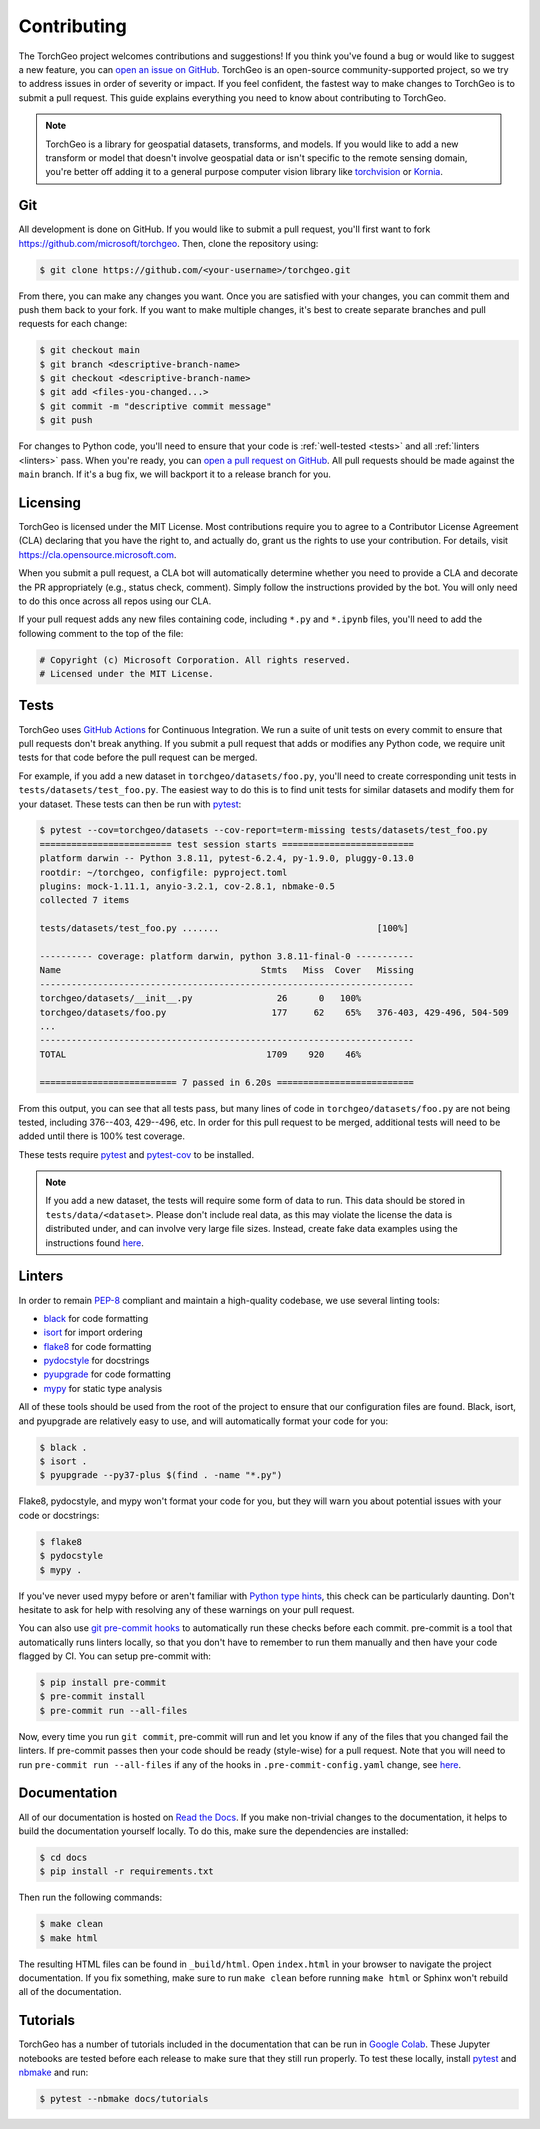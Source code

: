 Contributing
============

The TorchGeo project welcomes contributions and suggestions! If you think you've found a bug or would like to suggest a new feature, you can `open an issue on GitHub <https://github.com/microsoft/torchgeo/issues/new/choose>`_. TorchGeo is an open-source community-supported project, so we try to address issues in order of severity or impact. If you feel confident, the fastest way to make changes to TorchGeo is to submit a pull request. This guide explains everything you need to know about contributing to TorchGeo.

.. note:: TorchGeo is a library for geospatial datasets, transforms, and models. If you would like to add a new transform or model that doesn't involve geospatial data or isn't specific to the remote sensing domain, you're better off adding it to a general purpose computer vision library like `torchvision <https://github.com/pytorch/vision>`_ or `Kornia <https://github.com/kornia/kornia>`_.


Git
---

All development is done on GitHub. If you would like to submit a pull request, you'll first want to fork https://github.com/microsoft/torchgeo. Then, clone the repository using:

.. code-block:: console

   $ git clone https://github.com/<your-username>/torchgeo.git


From there, you can make any changes you want. Once you are satisfied with your changes, you can commit them and push them back to your fork. If you want to make multiple changes, it's best to create separate branches and pull requests for each change:

.. code-block:: console

   $ git checkout main
   $ git branch <descriptive-branch-name>
   $ git checkout <descriptive-branch-name>
   $ git add <files-you-changed...>
   $ git commit -m "descriptive commit message"
   $ git push


For changes to Python code, you'll need to ensure that your code is :ref:`well-tested <tests>` and all :ref:`linters <linters>` pass. When you're ready, you can `open a pull request on GitHub <https://github.com/microsoft/torchgeo/compare>`_. All pull requests should be made against the ``main`` branch. If it's a bug fix, we will backport it to a release branch for you.

Licensing
---------

TorchGeo is licensed under the MIT License. Most contributions require you to agree to a Contributor License Agreement (CLA) declaring that you have the right to, and actually do, grant us the rights to use your contribution. For details, visit https://cla.opensource.microsoft.com.

When you submit a pull request, a CLA bot will automatically determine whether you need to provide a CLA and decorate the PR appropriately (e.g., status check, comment). Simply follow the instructions provided by the bot. You will only need to do this once across all repos using our CLA.

If your pull request adds any new files containing code, including ``*.py`` and ``*.ipynb`` files, you'll need to add the following comment to the top of the file:

.. code-block:: python

   # Copyright (c) Microsoft Corporation. All rights reserved.
   # Licensed under the MIT License.


.. _tests:

Tests
-----

TorchGeo uses `GitHub Actions <https://docs.github.com/en/actions>`_ for Continuous Integration. We run a suite of unit tests on every commit to ensure that pull requests don't break anything. If you submit a pull request that adds or modifies any Python code, we require unit tests for that code before the pull request can be merged.

For example, if you add a new dataset in ``torchgeo/datasets/foo.py``, you'll need to create corresponding unit tests in ``tests/datasets/test_foo.py``. The easiest way to do this is to find unit tests for similar datasets and modify them for your dataset. These tests can then be run with `pytest <https://docs.pytest.org/>`_:

.. code-block:: console

   $ pytest --cov=torchgeo/datasets --cov-report=term-missing tests/datasets/test_foo.py
   ========================= test session starts =========================
   platform darwin -- Python 3.8.11, pytest-6.2.4, py-1.9.0, pluggy-0.13.0
   rootdir: ~/torchgeo, configfile: pyproject.toml
   plugins: mock-1.11.1, anyio-3.2.1, cov-2.8.1, nbmake-0.5
   collected 7 items

   tests/datasets/test_foo.py .......                              [100%]

   ---------- coverage: platform darwin, python 3.8.11-final-0 -----------
   Name                                      Stmts   Miss  Cover   Missing
   -----------------------------------------------------------------------
   torchgeo/datasets/__init__.py                26      0   100%
   torchgeo/datasets/foo.py                    177     62    65%   376-403, 429-496, 504-509
   ...
   -----------------------------------------------------------------------
   TOTAL                                      1709    920    46%

   ========================== 7 passed in 6.20s ==========================


From this output, you can see that all tests pass, but many lines of code in ``torchgeo/datasets/foo.py`` are not being tested, including 376--403, 429--496, etc. In order for this pull request to be merged, additional tests will need to be added until there is 100% test coverage.

These tests require `pytest <https://docs.pytest.org/>`_ and `pytest-cov <https://pytest-cov.readthedocs.io/>`_ to be installed.

.. note:: If you add a new dataset, the tests will require some form of data to run. This data should be stored in ``tests/data/<dataset>``. Please don't include real data, as this may violate the license the data is distributed under, and can involve very large file sizes. Instead, create fake data examples using the instructions found `here <https://github.com/microsoft/torchgeo/blob/main/tests/data/README.md>`__.

.. _linters:

Linters
-------

In order to remain `PEP-8 <https://www.python.org/dev/peps/pep-0008/>`_ compliant and maintain a high-quality codebase, we use several linting tools:

* `black <https://black.readthedocs.io/>`_ for code formatting
* `isort <https://pycqa.github.io/isort/>`_ for import ordering
* `flake8 <https://flake8.pycqa.org/>`_ for code formatting
* `pydocstyle <https://www.pydocstyle.org/>`_ for docstrings
* `pyupgrade <https://github.com/asottile/pyupgrade>`_ for code formatting
* `mypy <https://mypy.readthedocs.io/>`_ for static type analysis

All of these tools should be used from the root of the project to ensure that our configuration files are found. Black, isort, and pyupgrade are relatively easy to use, and will automatically format your code for you:

.. code-block:: console

   $ black .
   $ isort .
   $ pyupgrade --py37-plus $(find . -name "*.py")


Flake8, pydocstyle, and mypy won't format your code for you, but they will warn you about potential issues with your code or docstrings:

.. code-block:: console

   $ flake8
   $ pydocstyle
   $ mypy .


If you've never used mypy before or aren't familiar with `Python type hints <https://docs.python.org/3/library/typing.html>`_, this check can be particularly daunting. Don't hesitate to ask for help with resolving any of these warnings on your pull request.

You can also use `git pre-commit hooks <https://pre-commit.com/>`_ to automatically run these checks before each commit. pre-commit is a tool that automatically runs linters locally, so that you don't have to remember to run them manually and then have your code flagged by CI. You can setup pre-commit with:

.. code-block:: console

   $ pip install pre-commit
   $ pre-commit install
   $ pre-commit run --all-files


Now, every time you run ``git commit``, pre-commit will run and let you know if any of the files that you changed fail the linters. If pre-commit passes then your code should be ready (style-wise) for a pull request. Note that you will need to run ``pre-commit run --all-files`` if any of the hooks in ``.pre-commit-config.yaml`` change, see `here <https://pre-commit.com/#4-optional-run-against-all-the-files>`__.

Documentation
-------------

All of our documentation is hosted on `Read the Docs <https://readthedocs.org/>`_. If you make non-trivial changes to the documentation, it helps to build the documentation yourself locally. To do this, make sure the dependencies are installed:

.. code-block:: console

   $ cd docs
   $ pip install -r requirements.txt


Then run the following commands:

.. code-block:: console

   $ make clean
   $ make html


The resulting HTML files can be found in ``_build/html``. Open ``index.html`` in your browser to navigate the project documentation. If you fix something, make sure to run ``make clean`` before running ``make html`` or Sphinx won't rebuild all of the documentation.

Tutorials
---------

TorchGeo has a number of tutorials included in the documentation that can be run in `Google Colab <https://colab.research.google.com/>`_. These Jupyter notebooks are tested before each release to make sure that they still run properly. To test these locally, install `pytest <https://docs.pytest.org/>`_ and `nbmake <https://github.com/treebeardtech/nbmake>`_ and run:

.. code-block:: console

   $ pytest --nbmake docs/tutorials
